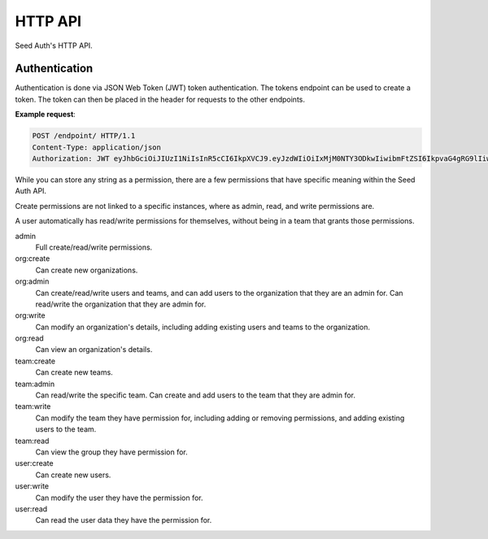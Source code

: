 .. _http-api:


HTTP API
========

Seed Auth's HTTP API.


.. _authentication:

Authentication
^^^^^^^^^^^^^^
Authentication is done via JSON Web Token (JWT) token authentication.
The tokens endpoint can be used to create a token. The token can then
be placed in the header for requests to the other endpoints.

**Example request**:

.. sourcecode:: http
   
   POST /endpoint/ HTTP/1.1
   Content-Type: application/json
   Authorization: JWT eyJhbGciOiJIUzI1NiIsInR5cCI6IkpXVCJ9.eyJzdWIiOiIxMjM0NTY3ODkwIiwibmFtZSI6IkpvaG4gRG9lIiwiYWRtaW4iOnRydWV9.TJVA95OrM7E2cBab30RMHrHDcEfxjoYZgeFONFh7HgQ"


.. _permissions:

While you can store any string as a permission, there are a few permissions
that have specific meaning within the Seed Auth API.

Create permissions are not linked to a specific instances, where as admin, read,
and write permissions are.

A user automatically has read/write permissions for themselves, without being
in a team that grants those permissions.

admin
    Full create/read/write permissions.
org:create
    Can create new organizations.
org:admin
    Can create/read/write users and teams, and can add users to the
    organization that they are an admin for. Can read/write the organization
    that they are admin for.
org:write
    Can modify an organization's details, including adding existing users and
    teams to the organization.
org:read
    Can view an organization's details.
team:create
    Can create new teams.
team:admin
    Can read/write the specific team. Can create and add users to the team that
    they are admin for.
team:write
    Can modify the team they have permission for, including adding or removing
    permissions, and adding existing users to the team.
team:read
    Can view the group they have permission for.
user:create
    Can create new users.
user:write
    Can modify the user they have the permission for.
user:read
    Can read the user data they have the permission for.


